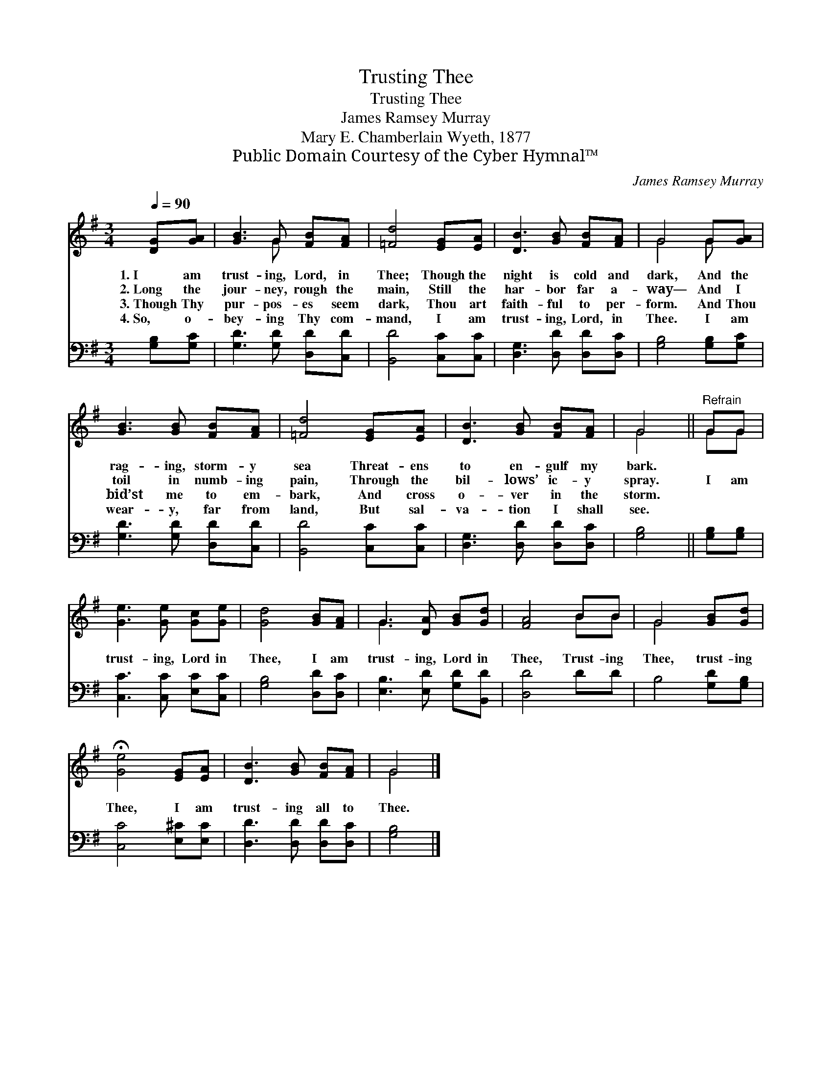 X:1
T:Trusting Thee
T:Trusting Thee
T:James Ramsey Murray
T:Mary E. Chamberlain Wyeth, 1877
T:Public Domain Courtesy of the Cyber Hymnal™
C:James Ramsey Murray
Z:Public Domain
Z:Courtesy of the Cyber Hymnal™
%%score ( 1 2 ) 3
L:1/8
Q:1/4=90
M:3/4
K:G
V:1 treble 
V:2 treble 
V:3 bass 
V:1
 [DG][GA] | [GB]3 G [FB][FA] | [=Fd]4 [EG][EA] | [DB]3 [GB] [FB][FA] | G4 G[GA] | %5
w: 1.~I am|trust- ing, Lord, in|Thee; Though the|night is cold and|dark, And the|
w: 2.~Long the|jour- ney, rough the|main, Still the|har- bor far a-|way— And I|
w: 3.~Though Thy|pur- pos- es seem|dark, Thou art|faith- ful to per-|form. And Thou|
w: 4.~So, o-|bey- ing Thy com-|mand, I am|trust- ing, Lord, in|Thee. I am|
 [GB]3 [GB] [FB][FA] | [=Fd]4 [EG][EA] | [DB]3 [GB] [FB][FA] | G4 ||"^Refrain" GG | %10
w: rag- ing, storm- y|sea Threat- ens|to en- gulf my|bark.||
w: toil in numb- ing|pain, Through the|bil- lows’ ic- y|spray.|I am|
w: bid’st me to em-|bark, And cross|o- ver in the|storm.||
w: wear- y, far from|land, But sal-|va- tion I shall|see.||
 [Ge]3 [Ge] [Gc][Ge] | [Gd]4 [GB][FA] | G3 [DA] [GB][Gd] | [FA]4 BB | G4 [GB][Gd] | %15
w: |||||
w: trust- ing, Lord in|Thee, I am|trust- ing, Lord in|Thee, Trust- ing|Thee, trust- ing|
w: |||||
w: |||||
 !fermata![Ge]4 [EG][EA] | [DB]3 [GB] [FB][FA] | G4 |] %18
w: |||
w: Thee, I am|trust- ing all to|Thee.|
w: |||
w: |||
V:2
 x2 | x3 G x2 | x6 | x6 | G4 G x | x6 | x6 | x6 | G4 || GG | x6 | x6 | G3 x3 | x4 BB | G4 x2 | x6 | %16
 x6 | G4 |] %18
V:3
 [G,B,][G,C] | [G,D]3 [G,D] [D,D][C,D] | [B,,D]4 [C,C][C,C] | [D,G,]3 [D,D] [D,D][D,C] | %4
 [G,B,]4 [G,B,][G,C] | [G,D]3 [G,D] [D,D][C,D] | [B,,D]4 [C,C][C,C] | [D,G,]3 [D,D] [D,D][D,C] | %8
 [G,B,]4 || [G,B,][G,B,] | [C,C]3 [C,C] [E,C][C,C] | [G,B,]4 [D,D][D,C] | %12
 [E,B,]3 [E,D] [G,D][B,,D] | [D,D]4 DD | B,4 [G,D][G,B,] | [C,C]4 [E,^C][E,C] | %16
 [D,D]3 [D,D] [D,D][D,C] | [G,B,]4 |] %18

